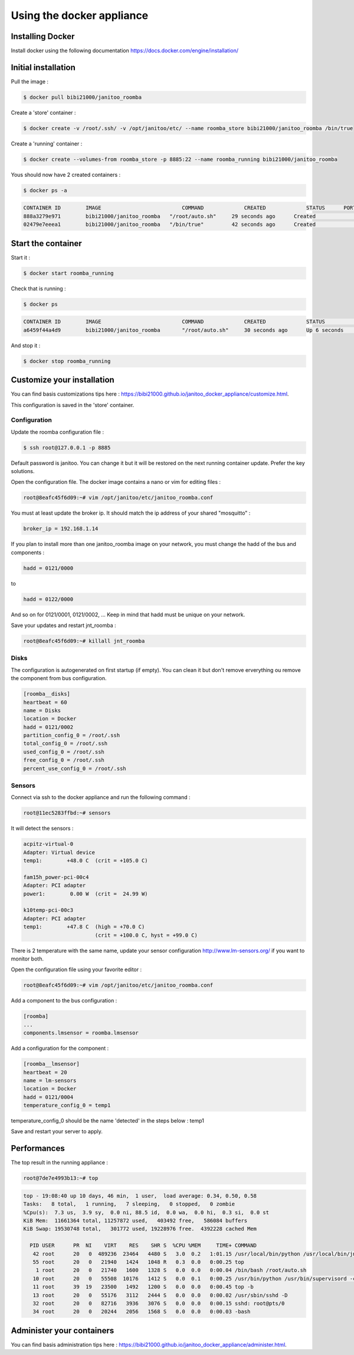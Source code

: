 ==========================
Using the docker appliance
==========================

.. jnt-badge::
    :badges: docker


Installing Docker
=================

Install docker using the following documentation https://docs.docker.com/engine/installation/


Initial installation
====================

Pull the image :

.. code:: bash

    $ docker pull bibi21000/janitoo_roomba

Create a 'store' container  :

.. code:: bash

    $ docker create -v /root/.ssh/ -v /opt/janitoo/etc/ --name roomba_store bibi21000/janitoo_roomba /bin/true

Create a 'running' container :

.. code:: bash

    $ docker create --volumes-from roomba_store -p 8885:22 --name roomba_running bibi21000/janitoo_roomba

Yous should now have 2 created containers :

.. code:: bash

    $ docker ps -a

.. code:: bash

    CONTAINER ID        IMAGE                          COMMAND             CREATED             STATUS      PORTS       NAMES
    888a3279e971        bibi21000/janitoo_roomba   "/root/auto.sh"     29 seconds ago      Created                 roomba_running
    02479e7eeea1        bibi21000/janitoo_roomba   "/bin/true"         42 seconds ago      Created                 roomba_store


Start the container
===================

Start it :

.. code:: bash

    $ docker start roomba_running

Check that is running :

.. code:: bash

    $ docker ps

.. code:: bash

    CONTAINER ID        IMAGE                          COMMAND             CREATED             STATUS              PORTS                  NAMES
    a6459f44a4d9        bibi21000/janitoo_roomba       "/root/auto.sh"     30 seconds ago      Up 6 seconds        0.0.0.0:8885->22/tcp   roomba_running

And stop it :

.. code:: bash

    $ docker stop roomba_running


Customize your installation
===========================

You can find basis customizations tips here : https://bibi21000.github.io/janitoo_docker_appliance/customize.html.

This configuration is saved in the 'store' container.

Configuration
-------------

Update the roomba configuration file :

.. code:: bash

    $ ssh root@127.0.0.1 -p 8885

Default password is janitoo. You can change it but it will be restored on the next running container update. Prefer the key solutions.

Open the configuration file. The docker image contains a nano or vim for editing files :

.. code:: bash

    root@8eafc45f6d09:~# vim /opt/janitoo/etc/janitoo_roomba.conf

You must at least update the broker ip. It should match the ip address of your shared "mosquitto" :

.. code:: bash

    broker_ip = 192.168.1.14

If you plan to install more than one janitoo_roomba image on your network, you must change the hadd of the bus and components :

.. code:: bash

    hadd = 0121/0000

to

.. code:: bash

    hadd = 0122/0000

And so on for 0121/0001, 0121/0002, ... Keep in mind that hadd must be unique on your network.

Save your updates and restart jnt_roomba :

.. code:: bash

    root@8eafc45f6d09:~# killall jnt_roomba

Disks
-----

The configuration is autogenerated on first startup (if empty). You can clean it but don't remove erverything ou remove the component from bus configuration.

.. code:: bash

    [roomba__disks]
    heartbeat = 60
    name = Disks
    location = Docker
    hadd = 0121/0002
    partition_config_0 = /root/.ssh
    total_config_0 = /root/.ssh
    used_config_0 = /root/.ssh
    free_config_0 = /root/.ssh
    percent_use_config_0 = /root/.ssh

Sensors
-------

Connect via ssh to the docker appliance and run the following command :

.. code:: bash

    root@11ec5283ffbd:~# sensors

It will detect the sensors :

.. code:: bash

    acpitz-virtual-0
    Adapter: Virtual device
    temp1:        +48.0 C  (crit = +105.0 C)

    fam15h_power-pci-00c4
    Adapter: PCI adapter
    power1:        0.00 W  (crit =  24.99 W)

    k10temp-pci-00c3
    Adapter: PCI adapter
    temp1:        +47.8 C  (high = +70.0 C)
                           (crit = +100.0 C, hyst = +99.0 C)

There is 2 temperature with the same name, update your sensor configuration http://www.lm-sensors.org/ if you want to monitor both.

Open the configuration file using your favorite editor :

.. code:: bash

    root@8eafc45f6d09:~# vim /opt/janitoo/etc/janitoo_roomba.conf

Add a component to the bus configuration :

.. code:: bash

    [roomba]
    ...
    components.lmsensor = roomba.lmsensor

Add a configuration for the component :

.. code:: bash

    [roomba__lmsensor]
    heartbeat = 20
    name = lm-sensors
    location = Docker
    hadd = 0121/0004
    temperature_config_0 = temp1

temperature_config_0 should be the name 'detected' in the steps below : temp1

Save and restart your server to apply.

Performances
============

The top result in the running appliance :

.. code:: bash

    root@7de7e4993b13:~# top

.. code:: bash

    top - 19:08:40 up 10 days, 46 min,  1 user,  load average: 0.34, 0.50, 0.58
    Tasks:   8 total,   1 running,   7 sleeping,   0 stopped,   0 zombie
    %Cpu(s):  7.3 us,  3.9 sy,  0.0 ni, 88.5 id,  0.0 wa,  0.0 hi,  0.3 si,  0.0 st
    KiB Mem:  11661364 total, 11257872 used,   403492 free,   586084 buffers
    KiB Swap: 19530748 total,   301772 used, 19228976 free.  4392228 cached Mem

      PID USER      PR  NI    VIRT    RES    SHR S  %CPU %MEM     TIME+ COMMAND
       42 root      20   0  489236  23464   4480 S   3.0  0.2   1:01.15 /usr/local/bin/python /usr/local/bin/jnt_roomba -c /etc/janitoo/janitoo_roomba+
       55 root      20   0   21940   1424   1048 R   0.3  0.0   0:00.25 top
        1 root      20   0   21740   1600   1328 S   0.0  0.0   0:00.04 /bin/bash /root/auto.sh
       10 root      20   0   55508  10176   1412 S   0.0  0.1   0:00.25 /usr/bin/python /usr/bin/supervisord -c /etc/supervisor/supervisord.conf
       11 root      39  19   23500   1492   1200 S   0.0  0.0   0:00.45 top -b
       13 root      20   0   55176   3112   2444 S   0.0  0.0   0:00.02 /usr/sbin/sshd -D
       32 root      20   0   82716   3936   3076 S   0.0  0.0   0:00.15 sshd: root@pts/0
       34 root      20   0   20244   2056   1568 S   0.0  0.0   0:00.03 -bash

Administer your containers
==========================

You can find basis administration tips here : https://bibi21000.github.io/janitoo_docker_appliance/administer.html.
